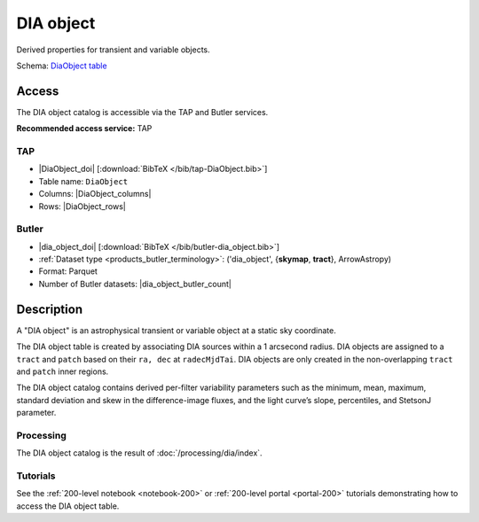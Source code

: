 .. _catalogs-dia-object:

##########
DIA object
##########

Derived properties for transient and variable objects.

Schema: `DiaObject table <https://sdm-schemas.lsst.io/dp1.html#DiaObject>`_

Access
======

The DIA object catalog is accessible via the TAP and Butler services.

**Recommended access service:** TAP

TAP
---

* |DiaObject_doi| [:download:`BibTeX </bib/tap-DiaObject.bib>`]
* Table name: ``DiaObject``
* Columns: |DiaObject_columns|
* Rows: |DiaObject_rows|

Butler
------

* |dia_object_doi| [:download:`BibTeX </bib/butler-dia_object.bib>`]
* :ref:`Dataset type <products_butler_terminology>`\ : ('dia_object', {**skymap**, **tract**}, ArrowAstropy)
* Format: Parquet
* Number of Butler datasets: |dia_object_butler_count|

Description
===========

A "DIA object" is an astrophysical transient or variable object at a static sky coordinate.

The DIA object table is created by associating DIA sources within a 1 arcsecond radius.
DIA objects are assigned to a ``tract`` and ``patch`` based on their ``ra, dec`` at ``radecMjdTai``.
DIA objects are only created in the non-overlapping ``tract`` and ``patch`` inner regions.

The DIA object catalog contains derived per-filter variability parameters such as the minimum, mean,
maximum, standard deviation and skew in the difference-image fluxes, and the light curve’s slope, percentiles,
and StetsonJ parameter.


Processing
----------

The DIA object catalog is the result of :doc:`/processing/dia/index`.

Tutorials
---------

See the :ref:`200-level notebook <notebook-200>` or :ref:`200-level portal <portal-200>`
tutorials demonstrating how to access the DIA object table.
